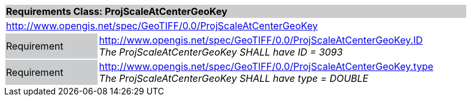 [cols="1,4",width="90%"]
|===
2+|*Requirements Class: ProjScaleAtCenterGeoKey* {set:cellbgcolor:#CACCCE}
2+|http://www.opengis.net/spec/GeoTIFF/0.0/ProjScaleAtCenterGeoKey 
{set:cellbgcolor:#FFFFFF}

|Requirement {set:cellbgcolor:#CACCCE}
|http://www.opengis.net/spec/GeoTIFF/0.0/ProjScaleAtCenterGeoKey.ID +
_The ProjScaleAtCenterGeoKey SHALL have ID = 3093_
{set:cellbgcolor:#FFFFFF}

|Requirement {set:cellbgcolor:#CACCCE}
|http://www.opengis.net/spec/GeoTIFF/0.0/ProjScaleAtCenterGeoKey.type +
_The ProjScaleAtCenterGeoKey SHALL have type = DOUBLE_
{set:cellbgcolor:#FFFFFF}
|===
